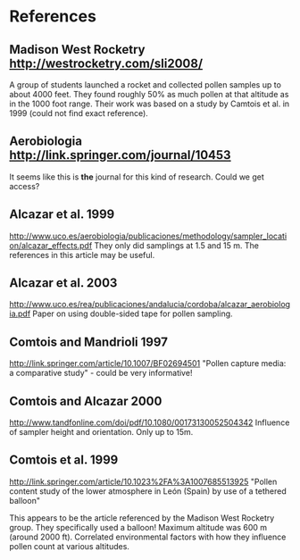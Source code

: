 * References
** Madison West Rocketry http://westrocketry.com/sli2008/
   A group of students launched a rocket and collected pollen samples
   up to about 4000 feet.  They found roughly 50% as much pollen at
   that altitude as in the 1000 foot range.  Their work was based on
   a study by Camtois et al. in 1999 (could not find exact
   reference).
** Aerobiologia http://link.springer.com/journal/10453
   It seems like this is *the* journal for this kind of research.
   Could we get access?
** Alcazar et al. 1999
   http://www.uco.es/aerobiologia/publicaciones/methodology/sampler_location/alcazar_effects.pdf
   They only did samplings at 1.5 and 15 m.  The references in this
   article may be useful.
** Alcazar et al. 2003
   http://www.uco.es/rea/publicaciones/andalucia/cordoba/alcazar_aerobiologia.pdf
   Paper on using double-sided tape for pollen sampling.
** Comtois and Mandrioli 1997
   http://link.springer.com/article/10.1007/BF02694501
   "Pollen capture media: a comparative study" - could be very informative!
** Comtois and Alcazar 2000
   http://www.tandfonline.com/doi/pdf/10.1080/00173130052504342
   Influence of sampler height and orientation.  Only up to 15m.
** Comtois et al. 1999
   http://link.springer.com/article/10.1023%2FA%3A1007685513925
   "Pollen content study of the lower atmosphere in León (Spain) by
   use of a tethered balloon"

   This appears to be the article referenced by the Madison West
   Rocketry group.  They specifically used a balloon!  Maximum
   altitude was 600 m (around 2000 ft).  Correlated environmental
   factors with how they influence pollen count at various altitudes.
